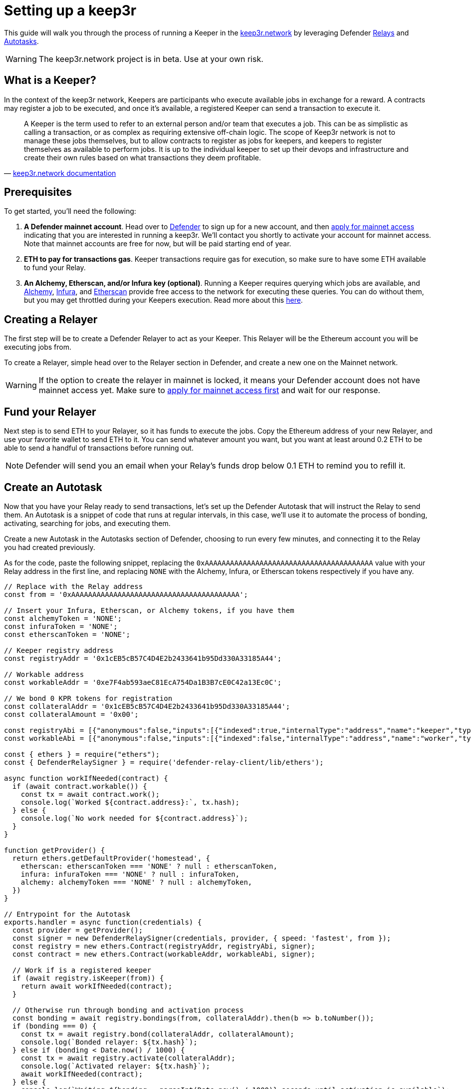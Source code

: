 # Setting up a keep3r

This guide will walk you through the process of running a Keeper in the https://keep3r.network/[keep3r.network] by leveraging Defender xref:relay.adoc[Relays] and xref:autotasks.adoc[Autotasks].

WARNING: The keep3r.network project is in beta. Use at your own risk.

[[what-is-a-keeper]]
## What is a Keeper?

In the context of the keep3r network, Keepers are participants who execute available jobs in exchange for a reward. A contracts may register a job to be executed, and once it's available, a registered Keeper can send a transaction to execute it.

[quote, 'https://docs.keep3r.network/#keepers[keep3r.network documentation]']
____
A Keeper is the term used to refer to an external person and/or team that executes a job. This can be as simplistic as calling a transaction, or as complex as requiring extensive off-chain logic. The scope of Keep3r network is not to manage these jobs themselves, but to allow contracts to register as jobs for keepers, and keepers to register themselves as available to perform jobs. It is up to the individual keeper to set up their devops and infrastructure and create their own rules based on what transactions they deem profitable.
____

[[prerequsites]]
## Prerequisites

To get started, you'll need the following:

. *A Defender mainnet account*. Head over to https://defender.openzeppelin.com/[Defender] to sign up for a new account, and then https://openzeppelin.com/apply/[apply for mainnet access] indicating that you are interested in running a keep3r. We'll contact you shortly to activate your account for mainnet access. Note that mainnet accounts are free for now, but will be paid starting end of year.

. *ETH to pay for transactions gas*. Keeper transactions require gas for execution, so make sure to have some ETH available to fund your Relay.

. *An Alchemy, Etherscan, and/or Infura key (optional)*. Running a Keeper requires querying which jobs are available, and https://dashboard.alchemyapi.io/signup?referral=53fcee38-b894-4d5f-bd65-885d241f8d29[Alchemy], https://infura.io/[Infura], and https://etherscan.io/apis[Etherscan] provide free access to the network for executing these queries. You can do without them, but you may get throttled during your Keepers execution. Read more about this https://docs.ethers.io/v5/api-keys/[here].

## Creating a Relayer

The first step will be to create a Defender Relayer to act as your Keeper. This Relayer will be the Ethereum account you will be executing jobs from. 

To create a Relayer, simple head over to the Relayer section in Defender, and create a new one on the Mainnet network.

WARNING: If the option to create the relayer in mainnet is locked, it means your Defender account does not have mainnet access yet. Make sure to https://openzeppelin.com/apply/[apply for mainnet access first] and wait for our response.

## Fund your Relayer

Next step is to send ETH to your Relayer, so it has funds to execute the jobs. Copy the Ethereum address of your new Relayer, and use your favorite wallet to send ETH to it. You can send whatever amount you want, but you want at least around 0.2 ETH to be able to send a handful of transactions before running out.

NOTE: Defender will send you an email when your Relay's funds drop below 0.1 ETH to remind you to refill it.

## Create an Autotask

Now that you have your Relay ready to send transactions, let's set up the Defender Autotask that will instruct the Relay to send them. An Autotask is a snippet of code that runs at regular intervals, in this case, we'll use it to automate the process of bonding, activating, searching for jobs, and executing them.

Create a new Autotask in the Autotasks section of Defender, choosing to run every few minutes, and connecting it to the Relay you had created previously.

As for the code, paste the following snippet, replacing the `0xAAAAAAAAAAAAAAAAAAAAAAAAAAAAAAAAAAAAAAAA` value with your Relay address in the first line, and replacing `NONE` with the Alchemy, Infura, or Etherscan tokens respectively if you have any.

[source,jsx]
----
// Replace with the Relay address
const from = '0xAAAAAAAAAAAAAAAAAAAAAAAAAAAAAAAAAAAAAAAA';

// Insert your Infura, Etherscan, or Alchemy tokens, if you have them
const alchemyToken = 'NONE';
const infuraToken = 'NONE';
const etherscanToken = 'NONE';

// Keeper registry address
const registryAddr = '0x1cEB5cB57C4D4E2b2433641b95Dd330A33185A44';

// Workable address
const workableAddr = '0xe7F4ab593aeC81EcA754Da1B3B7cE0C42a13Ec0C';

// We bond 0 KPR tokens for registration
const collateralAddr = '0x1cEB5cB57C4D4E2b2433641b95Dd330A33185A44';
const collateralAmount = '0x00';

const registryAbi = [{"anonymous":false,"inputs":[{"indexed":true,"internalType":"address","name":"keeper","type":"address"},{"indexed":false,"internalType":"uint256","name":"block","type":"uint256"},{"indexed":false,"internalType":"uint256","name":"activated","type":"uint256"},{"indexed":false,"internalType":"uint256","name":"bond","type":"uint256"}],"name":"KeeperBonded","type":"event"},{"anonymous":false,"inputs":[{"indexed":true,"internalType":"address","name":"keeper","type":"address"},{"indexed":false,"internalType":"uint256","name":"block","type":"uint256"},{"indexed":false,"internalType":"uint256","name":"active","type":"uint256"},{"indexed":false,"internalType":"uint256","name":"bond","type":"uint256"}],"name":"KeeperBonding","type":"event"},{"anonymous":false,"inputs":[{"indexed":true,"internalType":"address","name":"keeper","type":"address"},{"indexed":false,"internalType":"uint256","name":"block","type":"uint256"},{"indexed":false,"internalType":"uint256","name":"deactive","type":"uint256"},{"indexed":false,"internalType":"uint256","name":"bond","type":"uint256"}],"name":"KeeperUnbonding","type":"event"},{"anonymous":false,"inputs":[{"indexed":true,"internalType":"address","name":"keeper","type":"address"},{"indexed":false,"internalType":"uint256","name":"block","type":"uint256"},{"indexed":false,"internalType":"uint256","name":"deactivated","type":"uint256"},{"indexed":false,"internalType":"uint256","name":"bond","type":"uint256"}],"name":"KeeperUnbound","type":"event"},{"anonymous":false,"inputs":[{"indexed":true,"internalType":"address","name":"credit","type":"address"},{"indexed":true,"internalType":"address","name":"job","type":"address"},{"indexed":true,"internalType":"address","name":"keeper","type":"address"},{"indexed":false,"internalType":"uint256","name":"block","type":"uint256"}],"name":"KeeperWorked","type":"event"},{"inputs":[],"name":"BOND","outputs":[{"internalType":"uint256","name":"","type":"uint256"}],"stateMutability":"view","type":"function"},{"inputs":[],"name":"LIQUIDITYBOND","outputs":[{"internalType":"uint256","name":"","type":"uint256"}],"stateMutability":"view","type":"function"},{"inputs":[],"name":"UNBOND","outputs":[{"internalType":"uint256","name":"","type":"uint256"}],"stateMutability":"view","type":"function"},{"inputs":[{"internalType":"address","name":"bonding","type":"address"}],"name":"activate","outputs":[],"stateMutability":"nonpayable","type":"function"},{"inputs":[{"internalType":"address","name":"","type":"address"}],"name":"blacklist","outputs":[{"internalType":"bool","name":"","type":"bool"}],"stateMutability":"view","type":"function"},{"inputs":[{"internalType":"address","name":"bonding","type":"address"},{"internalType":"uint256","name":"amount","type":"uint256"}],"name":"bond","outputs":[],"stateMutability":"nonpayable","type":"function"},{"inputs":[{"internalType":"address","name":"","type":"address"},{"internalType":"address","name":"","type":"address"}],"name":"bondings","outputs":[{"internalType":"uint256","name":"","type":"uint256"}],"stateMutability":"view","type":"function"},{"inputs":[{"internalType":"address","name":"","type":"address"},{"internalType":"address","name":"","type":"address"}],"name":"bonds","outputs":[{"internalType":"uint256","name":"","type":"uint256"}],"stateMutability":"view","type":"function"},{"inputs":[{"internalType":"address","name":"","type":"address"}],"name":"firstSeen","outputs":[{"internalType":"uint256","name":"","type":"uint256"}],"stateMutability":"view","type":"function"},{"inputs":[],"name":"getKeepers","outputs":[{"internalType":"address[]","name":"","type":"address[]"}],"stateMutability":"view","type":"function"},{"inputs":[{"internalType":"address","name":"keeper","type":"address"}],"name":"isKeeper","outputs":[{"internalType":"bool","name":"","type":"bool"}],"stateMutability":"view","type":"function"},{"inputs":[{"internalType":"uint256","name":"","type":"uint256"}],"name":"keeperList","outputs":[{"internalType":"address","name":"","type":"address"}],"stateMutability":"view","type":"function"},{"inputs":[{"internalType":"address","name":"","type":"address"}],"name":"keepers","outputs":[{"internalType":"bool","name":"","type":"bool"}],"stateMutability":"view","type":"function"},{"inputs":[{"internalType":"address","name":"","type":"address"}],"name":"lastJob","outputs":[{"internalType":"uint256","name":"","type":"uint256"}],"stateMutability":"view","type":"function"},{"inputs":[{"internalType":"address","name":"","type":"address"},{"internalType":"address","name":"","type":"address"}],"name":"partialUnbonding","outputs":[{"internalType":"uint256","name":"","type":"uint256"}],"stateMutability":"view","type":"function"},{"inputs":[{"internalType":"address","name":"","type":"address"},{"internalType":"address","name":"","type":"address"}],"name":"pendingbonds","outputs":[{"internalType":"uint256","name":"","type":"uint256"}],"stateMutability":"view","type":"function"},{"inputs":[],"name":"totalBonded","outputs":[{"internalType":"uint256","name":"","type":"uint256"}],"stateMutability":"view","type":"function"},{"inputs":[{"internalType":"address","name":"bonding","type":"address"},{"internalType":"uint256","name":"amount","type":"uint256"}],"name":"unbond","outputs":[],"stateMutability":"nonpayable","type":"function"},{"inputs":[{"internalType":"address","name":"","type":"address"},{"internalType":"address","name":"","type":"address"}],"name":"unbondings","outputs":[{"internalType":"uint256","name":"","type":"uint256"}],"stateMutability":"view","type":"function"},{"inputs":[{"internalType":"address","name":"","type":"address"}],"name":"votes","outputs":[{"internalType":"uint256","name":"","type":"uint256"}],"stateMutability":"view","type":"function"},{"inputs":[{"internalType":"address","name":"bonding","type":"address"}],"name":"withdraw","outputs":[],"stateMutability":"nonpayable","type":"function"}];
const workableAbi = [{"anonymous":false,"inputs":[{"indexed":false,"internalType":"address","name":"worker","type":"address"}],"name":"Worked","type":"event"},{"inputs":[],"name":"requestWork","outputs":[],"stateMutability":"nonpayable","type":"function"},{"inputs":[],"name":"work","outputs":[],"stateMutability":"nonpayable","type":"function"},{"inputs":[],"name":"workable","outputs":[{"internalType":"bool","name":"","type":"bool"}],"stateMutability":"view","type":"function"}];

const { ethers } = require("ethers");
const { DefenderRelaySigner } = require('defender-relay-client/lib/ethers');

async function workIfNeeded(contract) {
  if (await contract.workable()) {
    const tx = await contract.work();
    console.log(`Worked ${contract.address}:`, tx.hash);
  } else {
    console.log(`No work needed for ${contract.address}`);
  }
}

function getProvider() {
  return ethers.getDefaultProvider('homestead', {
    etherscan: etherscanToken === 'NONE' ? null : etherscanToken,
    infura: infuraToken === 'NONE' ? null : infuraToken,
    alchemy: alchemyToken === 'NONE' ? null : alchemyToken,
  })
}

// Entrypoint for the Autotask
exports.handler = async function(credentials) {
  const provider = getProvider();
  const signer = new DefenderRelaySigner(credentials, provider, { speed: 'fastest', from });
  const registry = new ethers.Contract(registryAddr, registryAbi, signer);
  const contract = new ethers.Contract(workableAddr, workableAbi, signer);

  // Work if is a registered keeper
  if (await registry.isKeeper(from)) {
    return await workIfNeeded(contract);
  }

  // Otherwise run through bonding and activation process
  const bonding = await registry.bondings(from, collateralAddr).then(b => b.toNumber());
  if (bonding === 0) {
    const tx = await registry.bond(collateralAddr, collateralAmount);
    console.log(`Bonded relayer: ${tx.hash}`);
  } else if (bonding < Date.now() / 1000) {
    const tx = await registry.activate(collateralAddr);
    console.log(`Activated relayer: ${tx.hash}`);
    await workIfNeeded(contract);
  } else {
    console.log(`Waiting ${bonding - parseInt(Date.now() / 1000)} seconds until activation is available`);
  }
}

// To run locally (this code will not be executed in Autotasks)
if (require.main === module) {
  const { API_KEY: apiKey, API_SECRET: apiSecret } = process.env;
  exports.handler({ apiKey, apiSecret })
    .then(() => process.exit(0))
    .catch(error => { console.error(error); process.exit(1); });
}
----

## Wait for it!

The script above will take care of *bonding* your Relay to the keep3r network using zero KPR tokens as collateral. After bonding, there is a three-day delay enforced by the network before you can start using your Keeper. Once that time has passed, the script above will take care of *activating* your Relay as a Keeper.

Once your Keeper is activated, it will query the `YearnV1EarnKeep3r` job to see if there is work to do by calling `workable`, and if so, will send a transaction to execute the `work`. You can check out your Autotask logs to see what your Keeper has done on each run.

WARNING: Keep in mind that sending the transaction does not automatically mean you will get rewarded for it: other keepers may also be monitoring the job for work, and if their transaction gets mined before yours, you will not get the reward!

## Coming soon...

We are working on additional features in Defender to make this process easier. This involves being able to send Relayer transactions from the Defender site, so you can bond the Relay with the collateral you want and easily transfer your KPR rewards out of the Relay to your wallet without having to write code for it; adding a custom Defender provider, so you don't need to request an Alchemy, Infura, or Etherscan token yourself; creating a registry of Autotask scripts, so you don't need to copy-paste code from this document; showing Keeper information in the Relayer page, so you know whether your Relayer has been activated and the rewards earned so far; and more. We will be updating this document as we progress with these features. Stay tuned!
